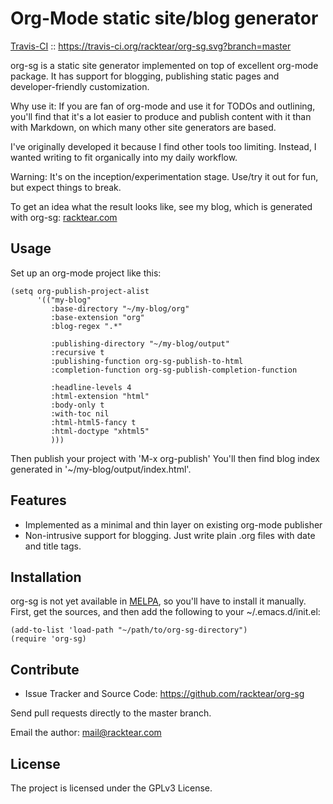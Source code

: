 * Org-Mode static site/blog generator

[[https://travis-ci.org/racktear/org-sg][Travis-CI]] :: [[https://travis-ci.org/racktear/org-sg.svg?branch=master]]

org-sg is a static site generator implemented on top of excellent org-mode
package. It has support for blogging, publishing static pages and developer-friendly
customization.

Why use it:
If you are fan of org-mode and use it for TODOs and outlining, you'll find that
it's a lot easier to produce and publish content with it than with Markdown, on
which many other site generators are based.

I've originally developed it because I find other tools too limiting. Instead,
I wanted writing to fit organically into my daily workflow.

Warning:
It's on the inception/experimentation stage.
Use/try it out for fun, but expect things to break.

To get an idea what the result looks like, see my blog, which is generated with org-sg:
[[http://racktear.com][racktear.com]]

** Usage

Set up an org-mode project like this:

#+BEGIN_SRC elisp
  (setq org-publish-project-alist
        '(("my-blog"
           :base-directory "~/my-blog/org"
           :base-extension "org"
           :blog-regex ".*"

           :publishing-directory "~/my-blog/output"
           :recursive t
           :publishing-function org-sg-publish-to-html
           :completion-function org-sg-publish-completion-function

           :headline-levels 4
           :html-extension "html"
           :body-only t
           :with-toc nil
           :html-html5-fancy t
           :html-doctype "xhtml5"
           )))
#+END_SRC

Then publish your project with 'M-x org-publish'
You'll then find blog index generated in '~/my-blog/output/index.html'.

** Features

- Implemented as a minimal and thin layer on existing org-mode publisher
- Non-intrusive support for blogging. Just write plain .org files with date and title tags.

** Installation

org-sg is not yet available in [[http://melpa.org][MELPA]], so you'll have to install it manually.
First, get the sources, and then add the following to your ~/.emacs.d/init.el:

#+BEGIN_SRC elisp
(add-to-list 'load-path "~/path/to/org-sg-directory")
(require 'org-sg)
#+END_SRC

** Contribute

- Issue Tracker and Source Code: [[https://github.com/racktear/org-sg]]

Send pull requests directly to the master branch.

Email the author: [[mailto:mail@racktear.com][mail@racktear.com]]

** License

The project is licensed under the GPLv3 License.
